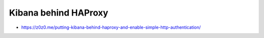 =====================
Kibana behind HAProxy
=====================

* https://z0z0.me/putting-kibana-behind-haproxy-and-enable-simple-http-authentication/
